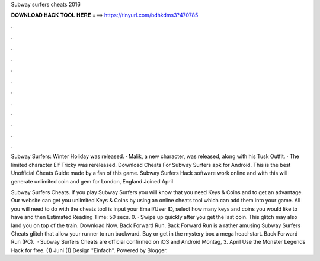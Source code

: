 Subway surfers cheats 2016



𝐃𝐎𝐖𝐍𝐋𝐎𝐀𝐃 𝐇𝐀𝐂𝐊 𝐓𝐎𝐎𝐋 𝐇𝐄𝐑𝐄 ===> https://tinyurl.com/bdhkdms3?470785



.



.



.



.



.



.



.



.



.



.



.



.

Subway Surfers: Winter Holiday was released. · Malik, a new character, was released, along with his Tusk Outfit. · The limited character Elf Tricky was rereleased. Download Cheats For Subway Surfers apk for Android. This is the best Unofficial Cheats Guide made by a fan of this game. Subway Surfers Hack software work online and with this will generate unlimited coin and gem for London, England  Joined April 

Subway Surfers Cheats. If you play Subway Surfers you will know that you need Keys & Coins and to get an advantage. Our website can get you unlimited Keys & Coins by using an online cheats tool which can add them into your game. All you will need to do with the cheats tool is input your Email/User ID, select how many keys and coins you would like to have and then Estimated Reading Time: 50 secs. 0. · Swipe up quickly after you get the last coin. This glitch may also land you on top of the train. Download Now. Back Forward Run. Back Forward Run is a rather amusing Subway Surfers Cheats glitch that allow your runner to run backward. Buy or get in the mystery box a mega head-start. Back Forward Run (PC).  · Subway Surfers Cheats are official confirmed on iOS and Android Montag, 3. April Use the Monster Legends Hack for free. (1) Juni (1) Design "Einfach". Powered by Blogger.
